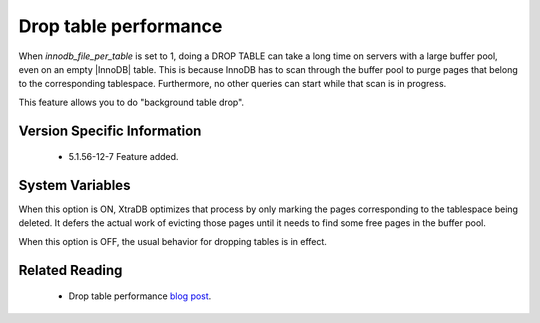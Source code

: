 .. _innodb_lazy_drop_table_page:

======================
Drop table performance
======================

When  *innodb_file_per_table* is set to 1, doing a DROP TABLE can take a long time on servers with a large buffer pool, even on an empty |InnoDB| table. This is because InnoDB has to scan through the buffer pool to purge pages that belong to the corresponding tablespace. Furthermore, no other queries can start while that scan is in progress.

This feature allows you to do "background table drop".

Version Specific Information
============================

  * 5.1.56-12-7 Feature added.

System Variables
================

.. variable:: innodb_lazy_drop_table

   :cli: Yes
   :conf: Yes
   :scope: Global       
   :dyn: Yes   
   :vartype: BOOL
   :default: FALSE
   :range: TRUE/FALSE

When this option is ON, XtraDB optimizes that process by only marking the pages corresponding to the tablespace being deleted. It defers the actual work of evicting those pages until it needs to find some free pages in the buffer pool.

When this option is OFF, the usual behavior for dropping tables is in effect.

Related Reading
===============

   * Drop table performance `blog post <http://www.mysqlperformanceblog.com/2011/04/20/drop-table-performance/>`_.
